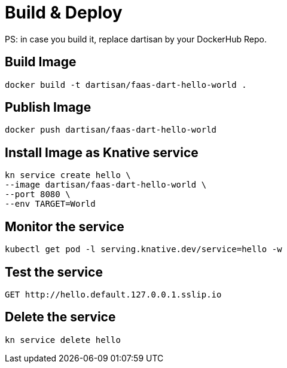 # Build & Deploy

PS: in case you build it, replace dartisan by your DockerHub Repo.

## Build Image

```
docker build -t dartisan/faas-dart-hello-world .
```

## Publish Image

```
docker push dartisan/faas-dart-hello-world
```

## Install Image as Knative service

```
kn service create hello \
--image dartisan/faas-dart-hello-world \
--port 8080 \
--env TARGET=World
```

## Monitor the service

```
kubectl get pod -l serving.knative.dev/service=hello -w
```

## Test the service

```
GET http://hello.default.127.0.0.1.sslip.io
```

## Delete the service

```
kn service delete hello
```
